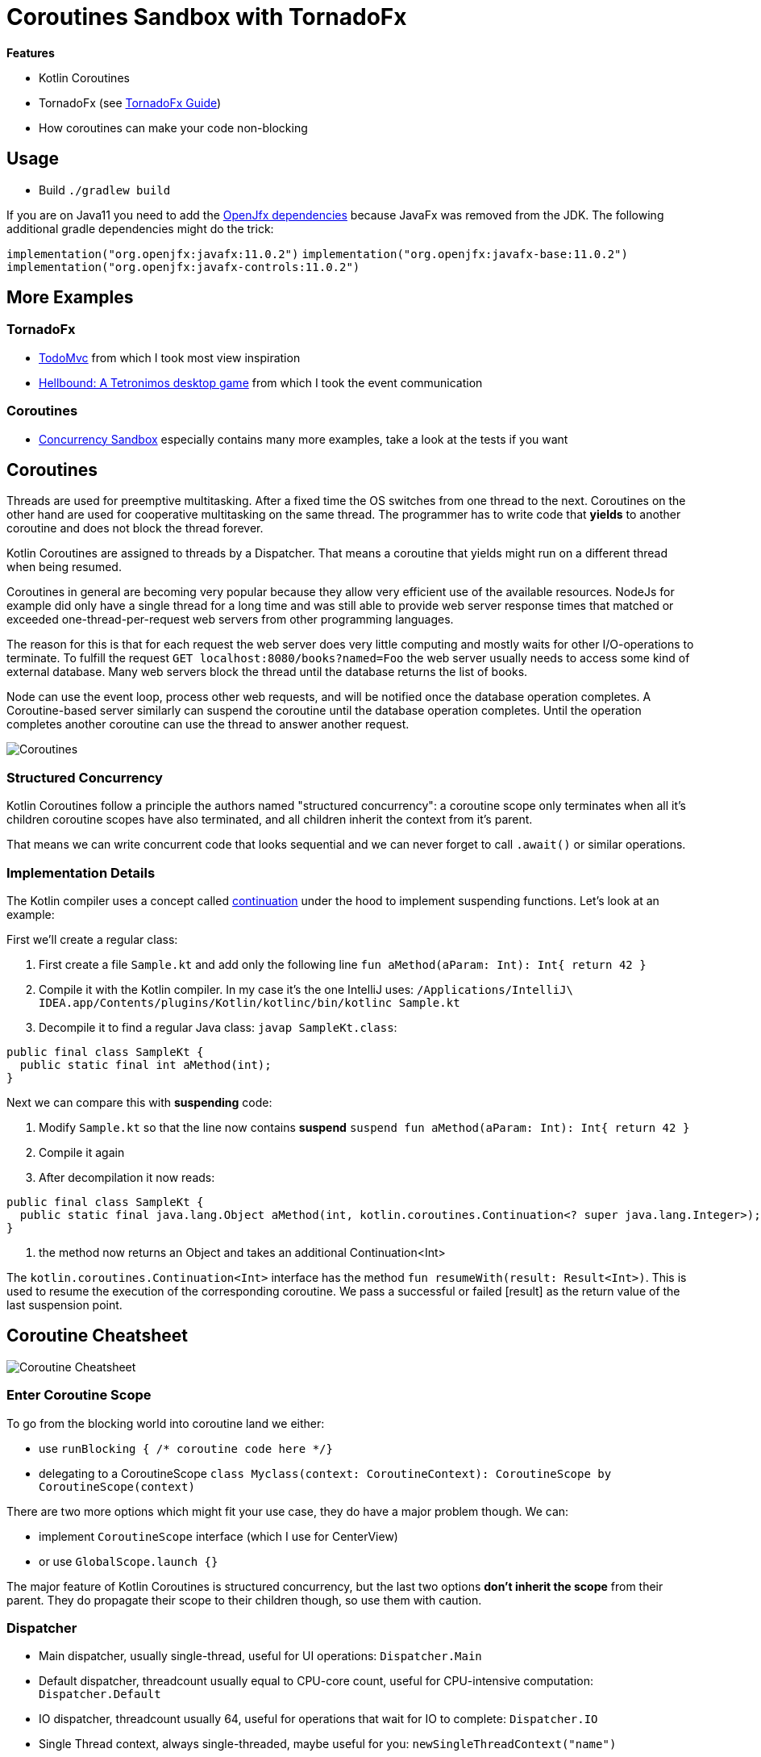 = Coroutines Sandbox with TornadoFx

*Features*

* Kotlin Coroutines
* TornadoFx (see link:https://github.com/edvin/tornadofx-guide[TornadoFx Guide])
* How coroutines can make your code non-blocking

== Usage

* Build `./gradlew build`

If you are on Java11 you need to add the link:https://github.com/edvin/tornadofx-guide/blob/master/part1/2.%20Setting%20Up.md[OpenJfx dependencies]
because JavaFx was removed from the JDK. The following additional gradle dependencies might do the trick:

`implementation("org.openjfx:javafx:11.0.2")`
`implementation("org.openjfx:javafx-base:11.0.2")`
`implementation("org.openjfx:javafx-controls:11.0.2")`

== More Examples

=== TornadoFx

* link:https://github.com/edvin/todomvc[TodoMvc] from which I took most view inspiration
* link:https://github.com/lunivore/hellbound[Hellbound: A Tetronimos desktop game] from which I took the event communication

=== Coroutines

* link:https://github.com/Richargh/concurrency-mvn-kt-sandbox[Concurrency Sandbox] especially contains many more examples, take a look at the tests if you want

== Coroutines

Threads are used for preemptive multitasking. After a fixed time the OS switches from one thread to the next.
Coroutines on the other hand are used for cooperative multitasking on the same thread.
The programmer has to write code that *yields* to another coroutine and does not block the thread forever.

Kotlin Coroutines are assigned to threads by a Dispatcher. That means a coroutine that yields might run on a different thread when being resumed.

Coroutines in general are becoming very popular because they allow very efficient use of the available resources.
NodeJs for example did only have a single thread for a long time and was still able to provide web server response times
that matched or exceeded one-thread-per-request web servers from other programming languages.

The reason for this is that for each request the web server does very little computing and mostly waits for other I/O-operations to terminate.
To fulfill the request `GET localhost:8080/books?named=Foo` the web server usually needs to access some kind of external database.
Many web servers block the thread until the database returns the list of books.

Node can use the event loop, process other web requests, and will be notified once the database operation completes.
A Coroutine-based server similarly can suspend the coroutine until the database operation completes.
Until the operation completes another coroutine can use the thread to answer another request.

image::suspend.drawio.png[Coroutines, Threads and suspension]

=== Structured Concurrency

Kotlin Coroutines follow a principle the authors named "structured concurrency":
a coroutine scope only terminates when all it's children coroutine scopes have also terminated,
and all children inherit the context from it's parent.

That means we can write concurrent code that looks sequential and we can never forget to call `.await()` or similar operations.

=== Implementation Details

The Kotlin compiler uses a concept called link:https://en.wikipedia.org/wiki/Continuation#First-class_continuations[continuation] under the hood to implement suspending functions. Let's look at an example:

First we'll create a regular class:

. First create a file `Sample.kt` and add only the following line `fun aMethod(aParam: Int): Int{ return 42 }`
. Compile it with the Kotlin compiler. In my case it's the one IntelliJ uses: `/Applications/IntelliJ\ IDEA.app/Contents/plugins/Kotlin/kotlinc/bin/kotlinc Sample.kt`
. Decompile it to find a regular Java class: `javap SampleKt.class`:

[source,kotlin]
----
public final class SampleKt {
  public static final int aMethod(int);
}
----

Next we can compare this with *suspending* code:

. Modify `Sample.kt` so that the line now contains *suspend* `suspend fun aMethod(aParam: Int): Int{ return 42 }`
. Compile it again
. After decompilation it now reads:

[source,kotlin]
----
public final class SampleKt {
  public static final java.lang.Object aMethod(int, kotlin.coroutines.Continuation<? super java.lang.Integer>); // <1>
}
----
<1> the method now returns an Object and takes an additional Continuation<Int>

The `kotlin.coroutines.Continuation<Int>` interface has the method `fun resumeWith(result: Result<Int>)`. This is used to resume the execution of the corresponding coroutine. We pass a successful or failed [result] as the return value of the last suspension point.


== Coroutine Cheatsheet

image::Scope-Context-Suspend.drawio.png[Coroutine Cheatsheet]

=== Enter Coroutine Scope

To go from the blocking world into coroutine land we either:

* use `runBlocking { /* coroutine code here */}`
* delegating to a CoroutineScope `class Myclass(context: CoroutineContext): CoroutineScope by CoroutineScope(context)`

There are two more options which might fit your use case, they do have a major problem though. We can:

* implement `CoroutineScope` interface (which I use for CenterView)
* or use `GlobalScope.launch {}`

The major feature of Kotlin Coroutines is structured concurrency,
but the last two options *don't inherit the scope* from their parent. They do propagate their scope to their children though, so use them with caution.

=== Dispatcher

* Main dispatcher, usually single-thread, useful for UI operations: `Dispatcher.Main`
* Default dispatcher, threadcount usually equal to CPU-core count, useful for CPU-intensive computation: `Dispatcher.Default`
* IO dispatcher, threadcount usually 64, useful for operations that wait for IO to complete: `Dispatcher.IO`
* Single Thread context, always single-threaded, maybe useful for you: `newSingleThreadContext("name")`

=== Coroutine Builder

* Async op where you care for the result and await() completion: `async {}`
* Execute op in a new context and suspend until result: `withContext(Dispatcher.IO) {}`
* Fire and forget async op: `launch {}`
* Enter coroutine land and block thread until completion: `runBlocking {}`

